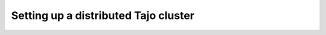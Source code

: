 **************************************
Setting up a distributed Tajo cluster
**************************************

.. todo:: 